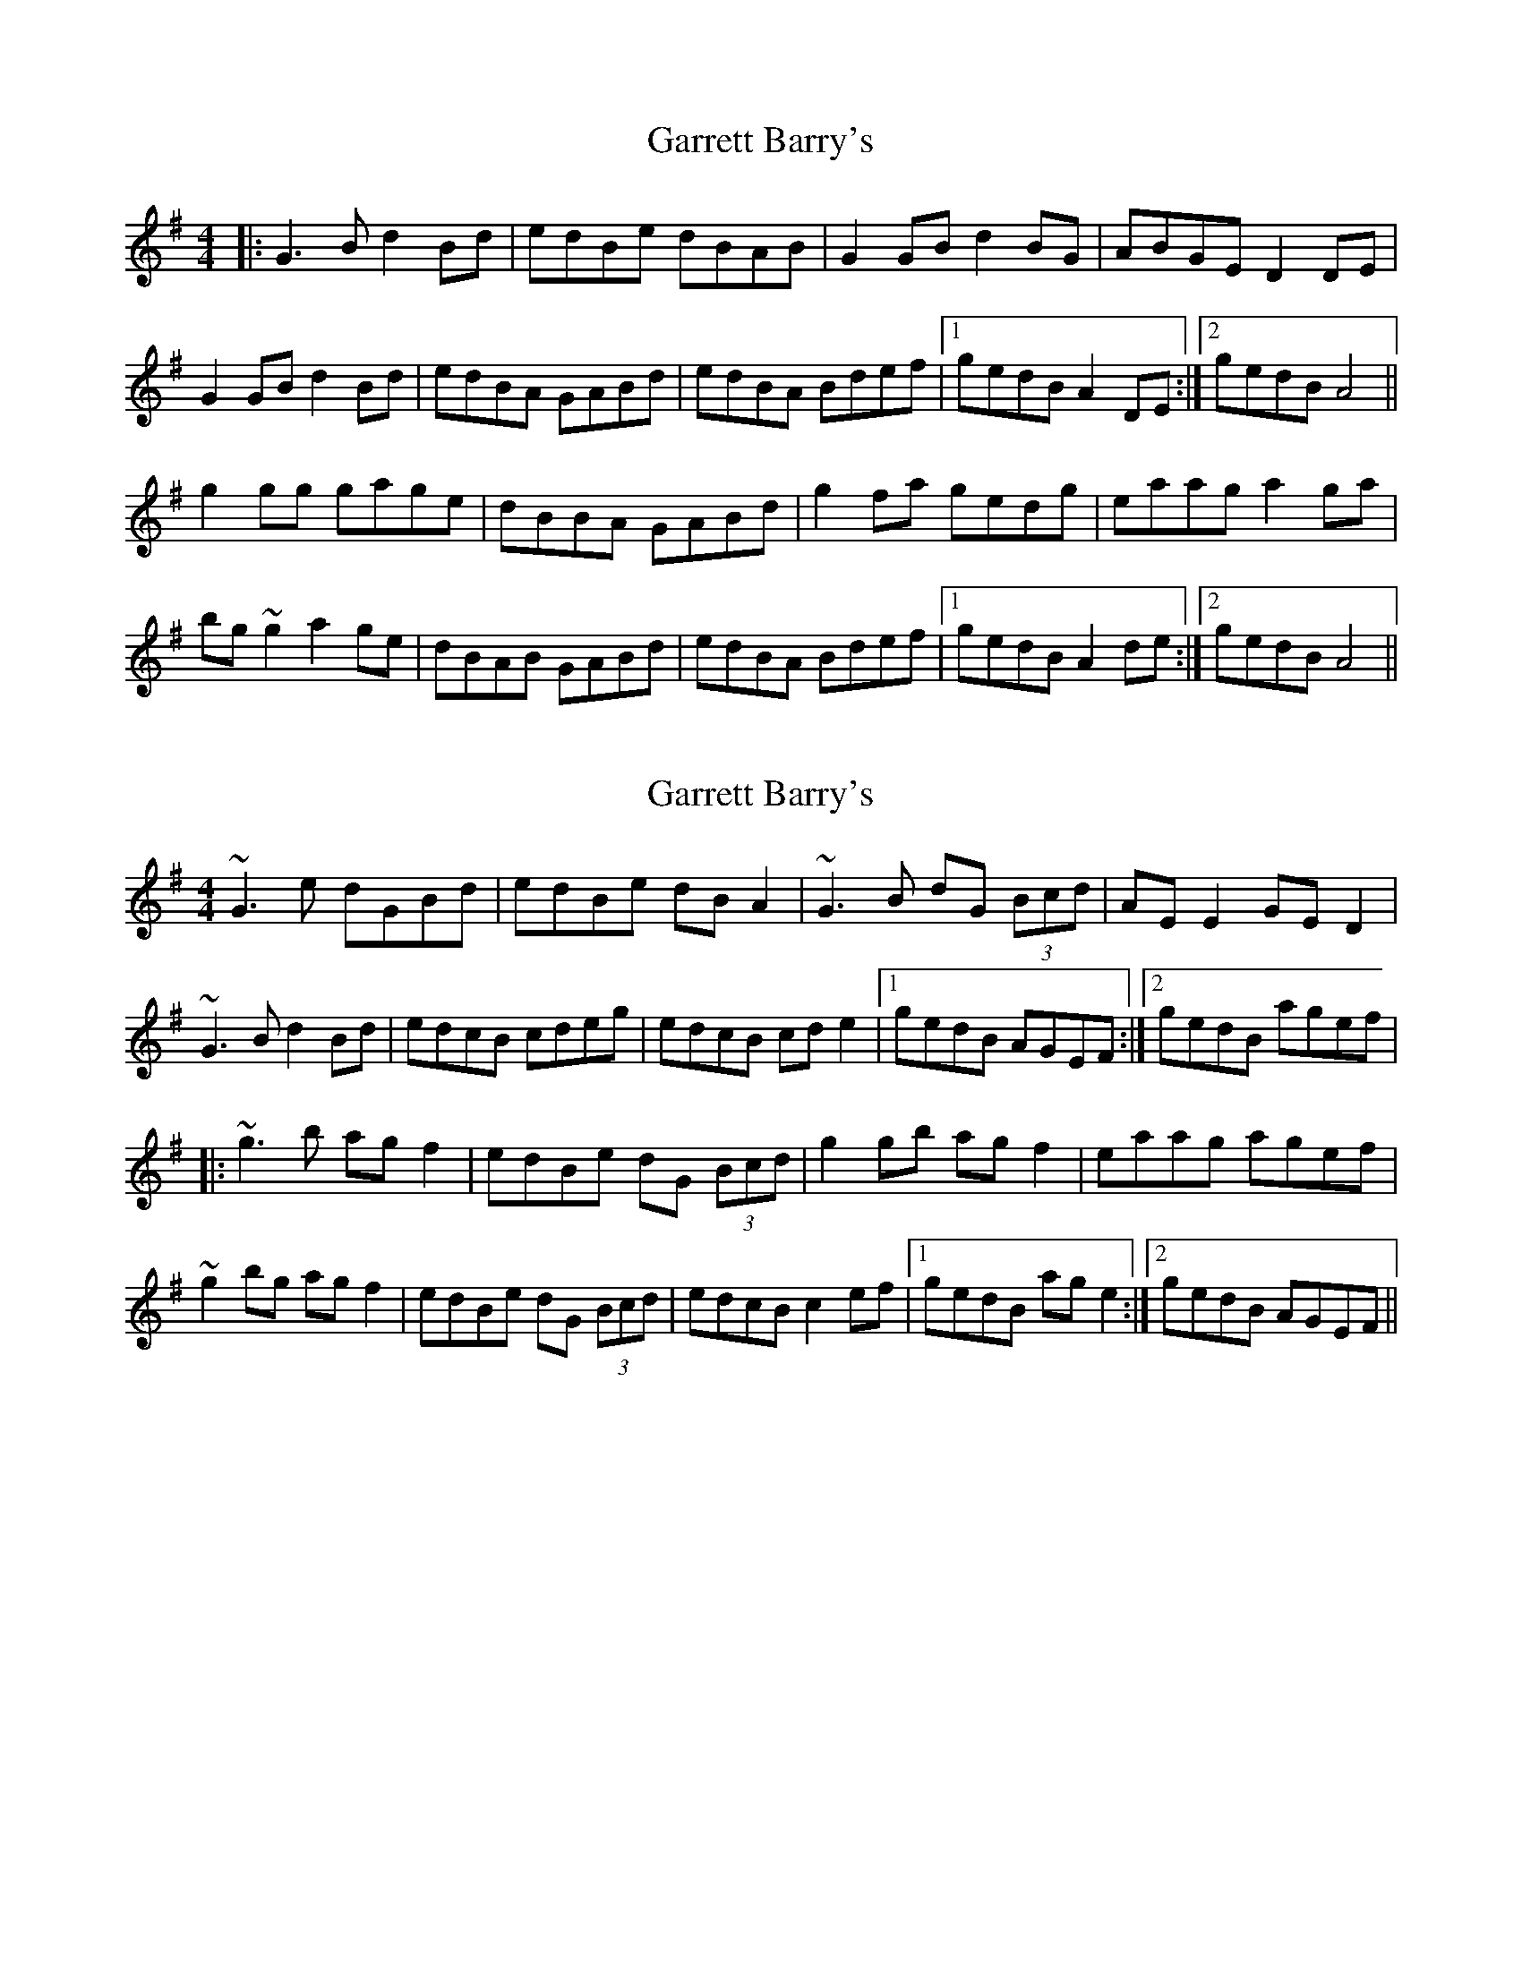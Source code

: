 X: 1
T: Garrett Barry's
Z: Jiml
S: https://thesession.org/tunes/3434#setting3434
R: reel
M: 4/4
L: 1/8
K: Ador
|: G3B d2Bd | edBe dBAB | G2GB d2BG | ABGE D2DE |
G2GB d2Bd | edBA GABd | edBA Bdef |1 gedB A2DE :|2 gedB A4 ||
g2gg gage | dBBA GABd | g2fa gedg | eaag a2ga |
bg~g2 a2ge | dBAB GABd | edBA Bdef |1 gedB A2de :|2 gedB A4 ||
X: 2
T: Garrett Barry's
Z: gian marco
S: https://thesession.org/tunes/3434#setting16476
R: reel
M: 4/4
L: 1/8
K: Gmaj
~G3e dGBd|edBe dBA2|~G3B dG (3Bcd|AEE2 GED2|~G3B d2Bd|edcB cdeg|edcB cde2|1gedB AGEF:|2gedB agef||:~g3b agf2|edBe dG (3Bcd|g2gb agf2|eaag agef|~g2bg agf2|edBe dG (3Bcd|edcB c2ef|1gedB age2:|2gedB AGEF||
X: 3
T: Garrett Barry's
Z: slainte
S: https://thesession.org/tunes/3434#setting16477
R: reel
M: 4/4
L: 1/8
K: Gmaj
~G3B d2Bd|edBe dBAB|~G3B d3B|AEGE DGBA|~G3B d2Bd|edBA GABd|edcB cdef|gedB AGAB:|~g3b a2ge|dGBA GABd|~g3a gedg|eaag a2ga|b2gb abge|dGBA GABd|edcB cdef|gedB AGAB:|
X: 4
T: Garrett Barry's
Z: Will Harmon
S: https://thesession.org/tunes/3434#setting16478
R: reel
M: 4/4
L: 1/8
K: Gmaj
G3B d2 Bd|edBe dBAB|G3B d2 BG|ABGE D2 DE|G2 GB d2 Bd|edBA GA B/c/d|edBA Bdef|1 gedB ADFA:|2 gedB A3f||g2 Bg gage|dB{d}BA GA B/c/d|g2 fa gedg|ea{b}ag a2 ga|b~g3 a2 ge|dBAB GA B/c/d|edBA Bdef|1 gedB A3f:|2 gedB ADFA||
X: 5
T: Garrett Barry's
Z: gian marco
S: https://thesession.org/tunes/3434#setting28600
R: reel
M: 4/4
L: 1/8
K: Gmaj
|: ~G3B d2Bd | edBe dBAB | ~G3B d2BG | ABAG EGDE |
~G3B d2Bd | edBA GABd | edcB cdef | gedB AGBA :|:
~g3b afge|dBAB GABd|g2af gedg|eaag a2ga|
b2gb afge|dBAB GABd|edcB cdef|gedB AGBA:|
X: 6
T: Garrett Barry's
Z: JACKB
S: https://thesession.org/tunes/3434#setting30420
R: reel
M: 4/4
L: 1/8
K: Ador
|: G3B d2 (3Bcd | edBe dBAB | G3B d2BG | A3G EGDE |
G3B d2 (3Bcd | edBA GABd | edcB cdef | gedB ADBA :||
|:g3b afge|dBAB GABd|g2af gedg|eaag a2ga|
b2gb abge|dBBA GABd|edcB cdef|gedB ADBA:||

